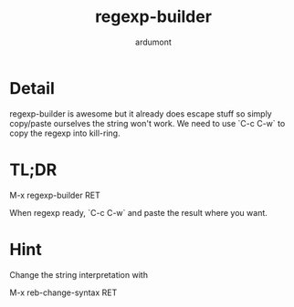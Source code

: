 #+title: regexp-builder
#+author: ardumont

* Detail

regexp-builder is awesome but it already does escape stuff so simply copy/paste ourselves the string won't work.
We need to use `C-c C-w` to copy the regexp into kill-ring.

* TL;DR

M-x regexp-builder RET

When regexp ready, `C-c C-w` and paste the result where you want.

* Hint

Change the string interpretation with

M-x reb-change-syntax RET
